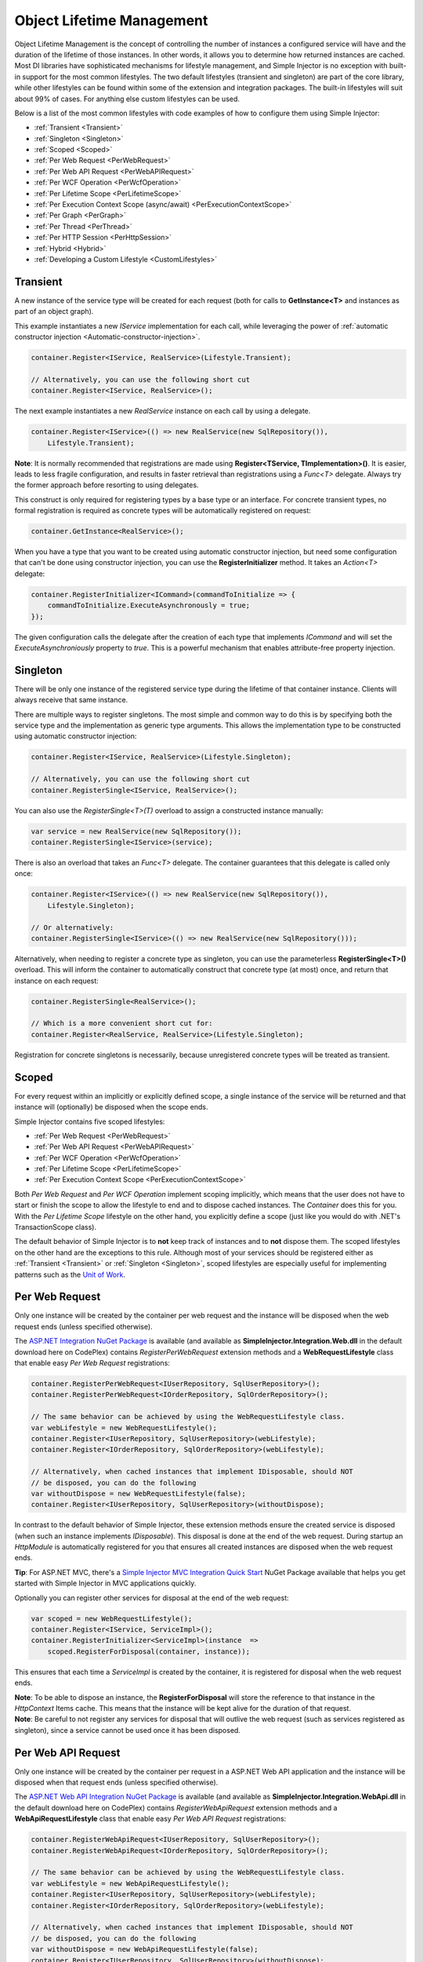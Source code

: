 ==========================
Object Lifetime Management
==========================

Object Lifetime Management is the concept of controlling the number of instances a configured service will have and the duration of the lifetime of those instances. In other words, it allows you to determine how returned instances are cached. Most DI libraries have sophisticated mechanisms for lifestyle management, and Simple Injector is no exception with built-in support for the most common lifestyles. The two default lifestyles (transient and singleton) are part of the core library, while other lifestyles can be found within some of the extension and integration packages. The built-in lifestyles will suit about 99% of cases. For anything else custom lifestyles can be used.

Below is a list of the most common lifestyles with code examples of how to configure them using Simple Injector:

* :ref:`Transient <Transient>`
* :ref:`Singleton <Singleton>`
* :ref:`Scoped <Scoped>`
* :ref:`Per Web Request <PerWebRequest>`
* :ref:`Per Web API Request <PerWebAPIRequest>`
* :ref:`Per WCF Operation <PerWcfOperation>`
* :ref:`Per Lifetime Scope <PerLifetimeScope>`
* :ref:`Per Execution Context Scope (async/await) <PerExecutionContextScope>`
* :ref:`Per Graph <PerGraph>`
* :ref:`Per Thread <PerThread>`
* :ref:`Per HTTP Session <PerHttpSession>`
* :ref:`Hybrid <Hybrid>`
* :ref:`Developing a Custom Lifestyle <CustomLifestyles>`

.. _Transient:

Transient
=========

.. container:: Note
    
    A new instance of the service type will be created for each request (both for calls to **GetInstance<T>** and instances as part of an object graph).

This example instantiates a new *IService* implementation for each call, while leveraging the power of :ref:`automatic constructor injection <Automatic-constructor-injection>`.

.. code-block:: c#

    container.Register<IService, RealService>(Lifestyle.Transient); 

    // Alternatively, you can use the following short cut
    container.Register<IService, RealService>();

The next example instantiates a new *RealService* instance on each call by using a delegate.

.. code-block:: c#

    container.Register<IService>(() => new RealService(new SqlRepository()),
        Lifestyle.Transient); 

.. container:: Note
    
    **Note**: It is normally recommended that registrations are made using **Register<TService, TImplementation>()**. It is easier, leads to less fragile configuration, and results in faster retrieval than registrations using a *Func<T>* delegate. Always try the former approach before resorting to using delegates.

This construct is only required for registering types by a base type or an interface. For concrete transient types, no formal registration is required as concrete types will be automatically registered on request:

.. code-block:: c#

    container.GetInstance<RealService>(); 

When you have a type that you want to be created using automatic constructor injection, but need some configuration that can't be done using constructor injection, you can use the **RegisterInitializer** method. It takes an *Action<T>* delegate:

.. code-block:: c#

    container.RegisterInitializer<ICommand>(commandToInitialize => {
        commandToInitialize.ExecuteAsynchronously = true;
    });

The given configuration calls the delegate after the creation of each type that implements *ICommand* and will set the *ExecuteAsynchroniously* property to *true*. This is a powerful mechanism that enables attribute-free property injection.

.. _Singleton:

Singleton
=========

.. container:: Note
    
    There will be only one instance of the registered service type during the lifetime of that container instance. Clients will always receive that same instance.

There are multiple ways to register singletons. The most simple and common way to do this is by specifying both the service type and the implementation as generic type arguments. This allows the implementation type to be constructed using automatic constructor injection:

.. code-block:: c#

    container.Register<IService, RealService>(Lifestyle.Singleton);

    // Alternatively, you can use the following short cut
    container.RegisterSingle<IService, RealService>();

You can also use the *RegisterSingle<T>(T)* overload to assign a constructed instance manually:
 
.. code-block:: c#

    var service = new RealService(new SqlRepository());
    container.RegisterSingle<IService>(service);

There is also an overload that takes an *Func<T>* delegate. The container guarantees that this delegate is called only once:

.. code-block:: c#

    container.Register<IService>(() => new RealService(new SqlRepository()),
        Lifestyle.Singleton);

    // Or alternatively:
    container.RegisterSingle<IService>(() => new RealService(new SqlRepository()));

Alternatively, when needing to register a concrete type as singleton, you can use the parameterless **RegisterSingle<T>()** overload. This will inform the container to automatically construct that concrete type (at most) once, and return that instance on each request:

.. code-block:: c#

    container.RegisterSingle<RealService>();

    // Which is a more convenient short cut for:
    container.Register<RealService, RealService>(Lifestyle.Singleton);

Registration for concrete singletons is necessarily, because unregistered concrete types will be treated as transient.

.. _Scoped:

Scoped
======

.. container:: Note
    
    For every request within an implicitly or explicitly defined scope, a single instance of the service will be returned and that instance will (optionally) be disposed when the scope ends.

Simple Injector contains five scoped lifestyles:

* :ref:`Per Web Request <PerWebRequest>`
* :ref:`Per Web API Request <PerWebAPIRequest>`
* :ref:`Per WCF Operation <PerWcfOperation>`
* :ref:`Per Lifetime Scope <PerLifetimeScope>`
* :ref:`Per Execution Context Scope <PerExecutionContextScope>`

Both *Per Web Request* and *Per WCF Operation* implement scoping implicitly, which means that the user does not have to start or finish the scope to allow the lifestyle to end and to dispose cached instances. The *Container* does this for you. With the *Per Lifetime Scope* lifestyle on the other hand, you explicitly define a scope (just like you would do with .NET's TransactionScope class).

The default behavior of Simple Injector is to **not** keep track of instances and to **not** dispose them. The scoped lifestyles on the other hand are the exceptions to this rule. Although most of your services should be registered either as :ref:`Transient <Transient>` or :ref:`Singleton <Singleton>`, scoped lifestyles are especially useful for implementing patterns such as the `Unit of Work <http://martinfowler.com/eaaCatalog/unitOfWork.html>`_.

.. _PerWebRequest:

Per Web Request
===============

.. container:: Note
    
    Only one instance will be created by the container per web request and the instance will be disposed when the web request ends (unless specified otherwise).

The `ASP.NET Integration NuGet Package <https://nuget.org/packages/SimpleInjector.Integration.Web>`_ is available (and available as **SimpleInjector.Integration.Web.dll** in the default download here on CodePlex) contains *RegisterPerWebRequest* extension methods and a **WebRequestLifestyle** class that enable easy *Per Web Request* registrations:

.. code-block:: c#

    container.RegisterPerWebRequest<IUserRepository, SqlUserRepository>();
    container.RegisterPerWebRequest<IOrderRepository, SqlOrderRepository>();

    // The same behavior can be achieved by using the WebRequestLifestyle class.
    var webLifestyle = new WebRequestLifestyle();
    container.Register<IUserRepository, SqlUserRepository>(webLifestyle);
    container.Register<IOrderRepository, SqlOrderRepository>(webLifestyle);

    // Alternatively, when cached instances that implement IDisposable, should NOT
    // be disposed, you can do the following
    var withoutDispose = new WebRequestLifestyle(false);
    container.Register<IUserRepository, SqlUserRepository>(withoutDispose);

In contrast to the default behavior of Simple Injector, these extension methods ensure the created service is disposed (when such an instance implements *IDisposable*). This disposal is done at the end of the web request. During startup an *HttpModule* is automatically registered for you that ensures all created instances are disposed when the web request ends.

.. container:: Note

    **Tip**: For ASP.NET MVC, there's a `Simple Injector MVC Integration Quick Start <https://nuget.org/packages/SimpleInjector.MVC3>`_ NuGet Package available that helps you get started with Simple Injector in MVC applications quickly.

Optionally you can register other services for disposal at the end of the web request:

.. code-block:: c#

    var scoped = new WebRequestLifestyle();
    container.Register<IService, ServiceImpl>();
    container.RegisterInitializer<ServiceImpl>(instance  =>
        scoped.RegisterForDisposal(container, instance));

This ensures that each time a *ServiceImpl* is created by the container, it is registered for disposal when the web request ends.

.. container:: Note

    **Note**: To be able to dispose an instance, the **RegisterForDisposal** will store the reference to that instance in the *HttpContext* Items cache. This means that the instance will be kept alive for the duration of that request.

.. container:: Note

    **Note**: Be careful to not register any services for disposal that will outlive the web request (such as services registered as singleton), since a service cannot be used once it has been disposed.

.. _PerWebAPIRequest:

Per Web API Request
===================

.. container:: Note
    
    Only one instance will be created by the container per request in a ASP.NET Web API application and the instance will be disposed when that request ends (unless specified otherwise).

The `ASP.NET Web API Integration NuGet Package <https://nuget.org/packages/SimpleInjector.Integration.WebApi>`_ is available (and available as **SimpleInjector.Integration.WebApi.dll** in the default download here on CodePlex) contains *RegisterWebApiRequest* extension methods and a **WebApiRequestLifestyle** class that enable easy *Per Web API Request* registrations:

.. code-block:: c#

    container.RegisterWebApiRequest<IUserRepository, SqlUserRepository>();
    container.RegisterWebApiRequest<IOrderRepository, SqlOrderRepository>();

    // The same behavior can be achieved by using the WebRequestLifestyle class.
    var webLifestyle = new WebApiRequestLifestyle();
    container.Register<IUserRepository, SqlUserRepository>(webLifestyle);
    container.Register<IOrderRepository, SqlOrderRepository>(webLifestyle);

    // Alternatively, when cached instances that implement IDisposable, should NOT
    // be disposed, you can do the following
    var withoutDispose = new WebApiRequestLifestyle(false);
    container.Register<IUserRepository, SqlUserRepository>(withoutDispose);

In contrast to the default behavior of Simple Injector, these extension methods ensure the created service is disposed (when such an instance implements *IDisposable*). This is done at the end of the Web API request. For this lifestyle to work, 

.. container:: Note

    **Tip**: There's a `Simple Injector Web API Integration Quick Start <https://nuget.org/packages/SimpleInjector.Integration.WebApi.WebHost.QuickStart>`_ NuGet Package available that helps you get started with Simple Injector in Web API applications quickly.

.. _WebAPIRequest-vs-WebRequest:

Web API Request lifestyle vs. Web Request lifestyle
===================================================

The lifestyles and scope implementations *Web Request* and *Web API Request* in SimpleInjector are based on different technologies.

**WebApiRequestLifestyle** is derived from **ExecutionContextScopeLifestyle** which works well both inside and outside of IIS. i.e. It can function in a self-hosted Web API project where there is no *HttpContext.Current*. The scope used by **WebApiRequestLifestyle** is the **ExecutionContextScope**. As the name implies, an execution context scope registers itself in the logical call context and flows with *async* operations across threads (e.g. a continuation after *await* on a different thread still has access to the scope regardless of whether *ConfigureAwait()* was used with *true* or *false*).

In contrast, the **Scope** of the **WebRequestLifestyle** is stored within the *HttpContext.Items* dictionary. The *HttpContext* can be used with Web API when it is hosted in IIS but care must be taken because it will not always flow with the execution context, because the current *HttpContext* is stored in the *IllogicalCallContext* (see `Understanding SynchronizationContext in ASP.NET <https://blogs.msdn.com/b/pfxteam/archive/2012/06/15/executioncontext-vs-synchronizationcontext.aspx>`_). If you use *await* with *ConfigureAwait(false)* the continuation may lose track of the original *HttpContext* whenever the async operation does not execute synchronously. A direct effect of this is that it would no longer be possible to resolve the instance of a previously created service with **WebRequestLifestyle** from the container (e.g. in a factory that has access to the container) - and an exception would be thrown because *HttpContext.Current* would be null.

The recommendation is therefore to use **WebApiRequestLifestyle** for services that should be 'per Web API request', the most obvious example being services that are injected into Web API controllers. **WebApiRequestLifestyle** offers the following benefits:

* The Web API controller can be used outside of IIS (e.g. in a self-hosted project)
* The Web API controller can execute *free-threaded* (or *multi-threaded*) *async* methods because it is not limited to the ASP.NET *SynchronizationContext*.

For more information, check out the blog entry of Stephen Toub regarding the `difference between ExecutionContext and 
SynchronizationContext <https://vegetarianprogrammer.blogspot.de/2012/12/understanding-synchronizationcontext-in.html>`_.

.. _PerWcfOperation:

Per WCF Operation
=================

.. container:: Note
    
    Only one instance will be created by the container during the lifetime of the WCF service class and the instance will be disposed when the WCF service class is released (unless specified otherwise).

The `WCF Integration NuGet Package <https://nuget.org/packages/SimpleInjector.Integration.Wcf>`_ is available (and available as **SimpleInjector.Integration.Wcf.dll** in the default download here on CodePlex) contains **RegisterPerWcfOperation** extension methods and a **WcfOperationLifestyle** class that enable easy *Per WCF Operation* registrations:

.. code-block:: c#

    container.RegisterPerWcfOperation<IUserRepository, SqlUserRepository>();
    container.RegisterPerWcfOperation<IOrderRepository, SqlOrderRepository>();

    // The same behavior can be achieved by using the WcfOperationLifestyle class.
    var wcfLifestyle = new WcfOperationLifestyle();
    container.Register<IUserRepository, SqlUserRepository>(wcfLifestyle);
    container.Register<IOrderRepository, SqlOrderRepository>(wcfLifestyle);

    // Alternatively, when cached instance that implement IDisposable, should NOT
    // be disposed, you can do the following
    var withoutDispose = new WcfOperationLifestyle(false);
    container.Register<IUserRepository, SqlUserRepository>(withoutDispose);

In contrast to the default behavior of Simple Injector, these extension methods ensure the created service is disposed (when such an instance implements *IDisposable*). This is done after the WCF service instance is released by WCF.

.. container:: Note

    **Warning**: Instead of what the name of the **WcfOperationLifestyle** class and the **RegisterPerWcfOperation** methods seem to imply, components that are registered with this lifestyle might actually outlive a single WCF operation. This behavior depends on how the WCF service class is configured. WCF is in control of the lifetime of the service class and contains three lifetime types as defined by the `InstanceContextMode enumeration <https://msdn.microsoft.com/en-us/library/system.servicemodel.instancecontextmode.aspx>`_. Components that are registered *PerWcfOperation* live as long as the WCF service class they are injected into.

For more information about integrating Simple Injector with WCF, please see the :doc:`WCF integration guide <wcfintegration>`.

You can optionally register other services for disposal at the end of the web request:

.. code-block:: c#

    var scoped = new WcfOperationLifestyle();
    container.Register<IService, ServiceImpl>();
    container.RegisterInitializer<ServiceImpl>(instance =>
        scoped.RegisterForDisposal(container, instance));

This ensures that each time a *ServiceImpl* is created by the container, it is registered for disposal when the WCF operation ends.

.. container:: Note

    **Note**: To be able to dispose an instance, the **RegisterForDisposal** will store a reference to that instance during the lifetime of the WCF operation. This means that the instance will be kept alive for the duration of that operation.

.. container:: Note

    **Note**: Be careful to not register any services for disposal that will outlive the WCF operation (such as services registered as singleton), since a service cannot be used once it has been disposed.

.. _PerLifetimeScope:

Per Lifetime Scope
==================

.. container:: Note
    
    Within a certain (explicitly defined) scope, there will be only one instance of a given service type and the instance will be disposed when the scope ends (unless specified otherwise).

Lifetime Scoping is supported as an extension package for Simple Injector. It is available as `Lifetime Scoping Extensions NuGet package <https://nuget.org/packages/SimpleInjector.Extensions.LifetimeScoping>`_ and is part of the default download on CodePlex as **SimpleInjector.Extensions.LifetimeScoping.dll**. The extension package adds multiple **RegisterLifetimeScope** extension method overloads and a **LifetimeScopeLifestyle** class, which allow to register services with the *Lifetime Scope* lifestyle:

.. code-block:: c#

    container.RegisterLifetimeScope<IUnitOfWork, NorthwindContext>();

    // Or alternatively
    container.Register<IUnitOfWork, NorthwindContext>(new LifetimeScopeLifestyle());

Within an explicitly defined scope, there will be only one instance of a service that is defined with the *Lifetime Scope* lifestyle:

.. code-block:: c#

    using (container.BeginLifetimeScope()) {
        var uow1 = container.GetInstance<IUnitOfWork>();
        var uow2 = container.GetInstance<IUnitOfWork>();

        Assert.AreSame(uow1, uow2);
    }

.. container:: Note

    **Note**: A scope is *thread-specific*. A single scope should **not** be used over multiple threads. Do not pass a scope between threads and do not wrap an ASP.NET HTTP request with a Lifetime Scope, since ASP.NET can finish a web request on different thread to the thread the request is started on. Use :ref:`Per Web Request <PerWebRequest>` scoping for ASP.NET web applications while running inside a web request. Lifetime scoping however, can still be used in web applications on background threads that are created by web requests or when processing commands in a Windows Service (where each commands gets its own scope). For developing multi-threaded applications, take :ref:`these guidelines <Multi-Threaded-Applications>` into consideration.

Outside the context of a lifetime scope, i.e. `using (container.BeginLifetimeScope())` no instances can be created. An exception is thrown when a lifetime soped registration is requested outside of a scope instance.

Scopes can be nested and each scope will get its own set of instances:

.. code-block:: c#

    using (container.BeginLifetimeScope()) {
        var outer1 = container.GetInstance<IUnitOfWork>();
        var outer2 = container.GetInstance<IUnitOfWork>();

        Assert.AreSame(outer1, outer2);

        using (container.BeginLifetimeScope()) {
            var inner1 = container.GetInstance<IUnitOfWork>();
            var inner2 = container.GetInstance<IUnitOfWork>();

            Assert.AreSame(inner1, inner2);

            Assert.AreNotSame(outer1, inner1);
        }
    }

In contrast to the default behavior of Simple Injector, a lifetime scope ensures the created service is disposed (when such an instance implements *IDisposable*), unless explicitly disabled. This is happens at the end of the scope.

You can explicitly register services for disposal at the end of the scope:

.. code-block:: c#

    var scopedLifestyle = new LifetimeScopeLifestyle();
    container.Register<IService, ServiceImpl>();
    container.RegisterInitializer<ServiceImpl>(instance =>
        scopedLifestyle.RegisterForDisposal(container, instance));

This ensures that each time a *ServiceImpl* is created by the container, it is disposed when the associated scope (in which it was created) ends.

.. container:: Note

    **Note**: To be able to dispose an instance, the **RegisterForDisposal** method will store a reference to that instance within the **LifetimeScope** instance. This means that the instance will be kept alive for the duration of that scope.

.. container:: Note

    **Note**: Be careful to not register any services for disposal that will outlive the scope itself (such as services registered as singleton), since a service cannot be used once it has been disposed.

.. _PerExecutionContextScope:

Per Execution Context Scope
===========================

.. container:: Note
    
    There will be only one instance of a given service type within a certain (explicitly defined) scope and that instance will be disposed when the scope ends (unless specified otherwise).

This scope will automatically flow with the logical flow of control of asynchronous methods. This lifestyle is especially suited for client applications that work with the new asynchronous programming model. For Web API there's a :ref:`Per Web API Request lifestyle <PerWebAPIRequest>` (which actually uses this Execution Context Scope lifestyle under the covers).

Execution Context Scoping is an extension package for Simple Injector. It is available as `Execution Context Extensions NuGet package <https://nuget.org/packages/SimpleInjector.Extensions.ExecutionContextScoping>`_ and is part of the default download on CodePlex as **SimpleInjector.Extensions.ExecutionContextScoping.dll**. The extension package adds multiple **RegisterExecutionContextScope** extension method overloads and a **ExecutionContextScopeLifestyle** class, which allow to register services with the *Execution Context Scope* lifestyle:

.. code-block:: c#

    container.RegisterExecutionContextScope<IUnitOfWork, NorthwindContext>();

    // Or alternatively
	var scopedLifestyle = new ExecutionContextScopeLifestyle();
    container.Register<IUnitOfWork, NorthwindContext>(scopedLifestyle);

Within an explicitly defined scope, there will be only one instance of a service that is defined with the *Execution Context Scope* lifestyle:

.. code-block:: c#

    // using SimpleInjector.Extensions.ExecutionContextScoping;

    using (container.BeginExecutionContextScope()) {
        var uow1 = container.GetInstance<IUnitOfWork>();
        await SomeAsyncOperation();
        var uow2 = container.GetInstance<IUnitOfWork>();
        await SomeOtherAsyncOperation();

        Assert.AreSame(uow1, uow2);
    }

.. container:: Note

    **Note**: A scope is specific to the asynchronous flow. A method call on a different (unrelated) thread, will get its own scope.

Outside the context of a lifetime scope no instances can be created. An exception is thrown when this happens.

Scopes can be nested and each scope will get its own set of instances:

.. code-block:: c#

    using (container.BeginLifetimeScope()) {
        var outer1 = container.GetInstance<IUnitOfWork>();
        await SomeAsyncOperation();
        var outer2 = container.GetInstance<IUnitOfWork>();

        Assert.AreSame(outer1, outer2);

        using (container.BeginLifetimeScope()) {
            var inner1 = container.GetInstance<IUnitOfWork>();
            
            await SomeOtherAsyncOperation();
            
            var inner2 = container.GetInstance<IUnitOfWork>();

            Assert.AreSame(inner1, inner2);

            Assert.AreNotSame(outer1, inner1);
        }
    }

In contrast to the default behavior of Simple Injector, a scoped lifestyle ensures the created service is disposed (when such an instance implements *IDisposable*), unless explicitly disabled. This is done at the end of the scope.

Optionally you can register other services for disposal at the end of the scope:

.. code-block:: c#

    var scopedLifestyle = new ExecutionContextScopeLifestyle();
    container.Register<IService, ServiceImpl>();
    container.RegisterInitializer<ServiceImpl>(instance =>
        scopedLifestyle.RegisterForDisposal(container, instance));

This ensures that each time a *ServiceImpl* is created by the container, it is registered for disposal when the scope (in which it is created) ends.

.. container:: Note

    **Note**: To be able to dispose an instance, the **RegisterForDisposal** will store the reference to that instance within that scope. This means that the instance will be kept alive for the duration of that scope.

.. container:: Note

    **Note**: Be careful to not register any services for disposal that will outlive the scope itself (such as services registered as singleton), since a service cannot be used once it has been disposed.

.. _PerGraph:

Per Graph
=========

.. container:: Note
    
    For each explicit call to **Container.GetInstance<T>** a new instance of the service type will be created, but the instance will be reused within the object graph that gets constructed.

Compared to **Transient**, there will be just a single instance per explicit call to the container, while **Transient** services can have multiple new instances per explicit call to the container. This lifestyle can be simulated by using one of the :ref:`Scoped <Scoped>` lifestyles.

.. _PerThread:

Per Thread
==========

.. container:: Note
    
    There will be one instance of the registered service type per thread.

This lifestyle is deliberately left out of Simple Injector because `it is considered to be harmful <https://stackoverflow.com/a/14592419/264697>`_. Instead of using Per Thread lifestyle, you will usually be better of using one of the :ref:`Scoped lifestyles <Scoped>`.

.. _PerHttpSession:

Per HTTP Session
================

.. container:: Note
    
    There will be one instance of the registered session per (user) session in a ASP.NET web application.

This lifestyle is deliberately left out of Simple Injector because `it is be used with care <https://stackoverflow.com/questions/17702546>`_. Instead of using Per HTTP Session lifestyle, you will usually be better of by writing a stateless service that can be registered as singleton and let it communicate with the ASP.NET Session cache to handle cached user-specific data.

.. _Hybrid:

Hybrid
======

.. container:: Note
    
    A hybrid lifestyle is a mix between two or more lifestyles where the the developer defines the context for which the wrapped lifestyles hold.

Simple Injector has no built-in hybrid lifestyles, but has a simple mechanism for defining them:

.. code-block:: c#

    ScopedLifestyle scopedLifestyle = Lifestyle.CreateHybrid(
        lifestyleSelector: () => container.GetCurrentLifetimeScope() != null,
        trueLifestyle: new LifetimeScopeLifestyle(),
        falseLifestyle: new WebRequestLifestyle());

    // The created lifestyle can be reused for many registrations.
    container.Register<IUserRepository, SqlUserRepository>(hybridLifestyle);
    container.Register<ICustomerRepository, SqlCustomerRepository>(hybridLifestyle);

In the example a hybrid lifestyle is defined wrapping the :ref:`Web Request <PerWebRequest>` lifestyle and the :ref:`Per Lifetime Scope <PerLifetimeScope>` lifestyle. The supplied *lifestyleSelector* predicate returns *true* when the container should use the *Lifetime Scope* lifestyle and *false* when the *Web Request* lifestyle should be selected.

A hybrid lifestyle is useful for registrations that need to be able to dynamically switch lifestyles throughout the lifetime of the application. The shown hybrid example might be useful in a web application, where some operations need to be run in isolation (which their own instances of scoped registrations such as unit of works) or run outside the context of an *HttpContext* (in a background thread for instance). Please note though that when the lifestyle doesn't have to change throughout the lifetime of the application, a hybrid lifestyle is not needed. A normal lifestyle can be registered instead:

.. code-block:: c#

    ScopedLifestyle lifestyle =
        RunsOnWebServer ? new WebRequestLifestyle() : new LifetimeScopeLifestyle();

    container.Register<IUserRepository, SqlUserRepository>(lifestyle);
    container.Register<ICustomerRepository, SqlCustomerRepository>(lifestyle);

.. _CustomLifestyles:

Developing a Custom Lifestyle
=============================

The lifestyles supplied by the framework should be sufficient for most scenarios, but in rare circumstances defining a custom lifestyle might be useful. This can be done by creating a class that inherits from `Lifestyle <https://simpleinjector.org/ReferenceLibrary/?topic=html/T_SimpleInjector_Lifestyle.htm>`_ and let it return `Custom Registration <https://simpleinjector.org/ReferenceLibrary/?topic=html/T_SimpleInjector_Registration.htm>`_ instances. This however is a lot of work, and a shortcut is available in the form of the `Lifestyle.CreateCustom <https://simpleinjector.org/ReferenceLibrary/?topic=html/M_SimpleInjector_Lifestyle_CreateCustom.htm>`_.

A custom lifestyle can be created by calling the **Lifestyle.CreateCustom** factory method. This method takes two arguments: the name of the lifestyle to create (used mainly for display in the :doc:`Diagnostic Services <diagnostics>`) and a `CreateLifestyleApplier <https://simpleinjector.org/ReferenceLibrary/?topic=html/T_SimpleInjector_CreateLifestyleApplier.htm>`_ delegate:

.. code-block:: c#

    public delegate Func<object> CreateLifestyleApplier(
        Func<object> transientInstanceCreator)    

The **CreateLifestyleApplier** delegate accepts a *Func<object>* that allows the creation of a transient instance of the registered type. This *Func<object>* is created by Simple Injector supplied to the registered  **CreateLifestyleApplier** delegate for the registered type. When this *Func<object>* delegate is called, the creation of the type goes through the :doc:`Simple Injector pipeline <pipeline>`. This keeps the experience consistent with the rest of the library.

When Simple Injector calls the **CreateLifestyleApplier**, it is your job to return another *Func<object>* delegate that applies the caching based on the supplied *instanceCreator*. A simple example would be the following:

.. code-block:: c#

    var sillyTransientLifestyle = Lifestyle.CreateCustom(
        name: "Silly Transient",
        // instanceCreator is of type Func<object>
        lifestyleApplierFactory: instanceCreator => {
            // A Func<object> is returned that applies caching.
            return () => {
                return instanceCreator.Invoke();
            };
        });

    var container = new Container();

    container.Register<IService, MyService>(sillyTransientLifestyle);

Here we create a custom lifestyle that applies no caching and simply returns a delegate that will on invocation always call the wrapped *instanceCreator*. Of course this would be rather useless and using the built-in **Lifestyle.Transient** would be much better in this case. It does however demonstrate its use.

The *Func<object>* delegate that you return from your **CreateLifestyleApplier** delegate will get cached by Simple Injector per registration. Simple Injector will call the delegate once per registration and stores the returned *Func<object>* for reuse. This means that each registration will get its own *Func<object>*.

Here's an example of the creation of a more useful custom lifestyle that caches an instance for 10 minutes:

.. code-block:: c#

    var tenMinuteLifestyle = Lifestyle.CreateCustom(
        name: "Absolute 10 Minute Expiration", 
        lifestyleApplierFactory: instanceCreator => {
            TimeSpan timeout = TimeSpan.FromMinutes(10);
            var syncRoot = new object();
            var expirationTime = DateTime.MinValue;
            object instance = null;

            return () => {
                lock (syncRoot) {
                    if (expirationTime < DateTime.UtcNow) {
                        instance = instanceCreator.Invoke();
                        expirationTime = DateTime.UtcNow.Add(timeout);
                    }
                    return instance;
                }
            };
        });

    var container = new Container();

    // We can reuse the created lifestyle for multiple registrations.
    container.Register<IService, MyService>(tenMinuteLifestyle);
    container.Register<AnotherService, MeTwoService>(tenMinuteLifestyle);

In this example the **Lifestyle.CreateCustom** method is called and supplied with a delegate that returns a delegate that applies the 10 minute cache. This example makes use of the fact that each registration gets its own delegate by using four closures (timeout, syncRoot, expirationTime and instance). Since each registration (in the example *IService* and *AnotherService*) will get its own *Func<object>* delegate, each registration gets its own set of closures. The closures are static per registration.

One of the closure variables is the *instance* and this will contain the cached instance that will change after 10 minutes has passed. As long as the time hasn't passed, the same instance will be returned.

Since the constructed *Func<object>* delegate can be called from multiple threads, the code needs to do its own synchronization. Both the DateTime comparison and the DateTime assignment are not thread-safe and this code needs to handle this itself.
